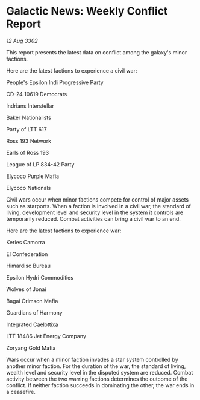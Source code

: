 * Galactic News: Weekly Conflict Report

/12 Aug 3302/

This report presents the latest data on conflict among the galaxy's minor factions. 

Here are the latest factions to experience a civil war: 

People's Epsilon Indi Progressive Party 

CD-24 10619 Democrats 

Indrians Interstellar 

Baker Nationalists 

Party of LTT 617 

Ross 193 Network 

Earls of Ross 193 

League of LP 834-42 Party 

Elycoco Purple Mafia 

Elycoco Nationals 

Civil wars occur when minor factions compete for control of major assets such as starports. When a faction is involved in a civil war, the standard of living, development level and security level in the system it controls are temporarily reduced. Combat activities can bring a civil war to an end. 

Here are the latest factions to experience war: 

Keries Camorra 

El Confederation 

Himardisc Bureau 

Epsilon Hydri Commodities 

Wolves of Jonai 

Bagai Crimson Mafia 

Guardians of Harmony 

Integrated Caelottixa 

LTT 18486 Jet Energy Company 

Zoryang Gold Mafia 

Wars occur when a minor faction invades a star system controlled by another minor faction. For the duration of the war, the standard of living, wealth level and security level in the disputed system are reduced. Combat activity between the two warring factions determines the outcome of the conflict. If neither faction succeeds in dominating the other, the war ends in a ceasefire.